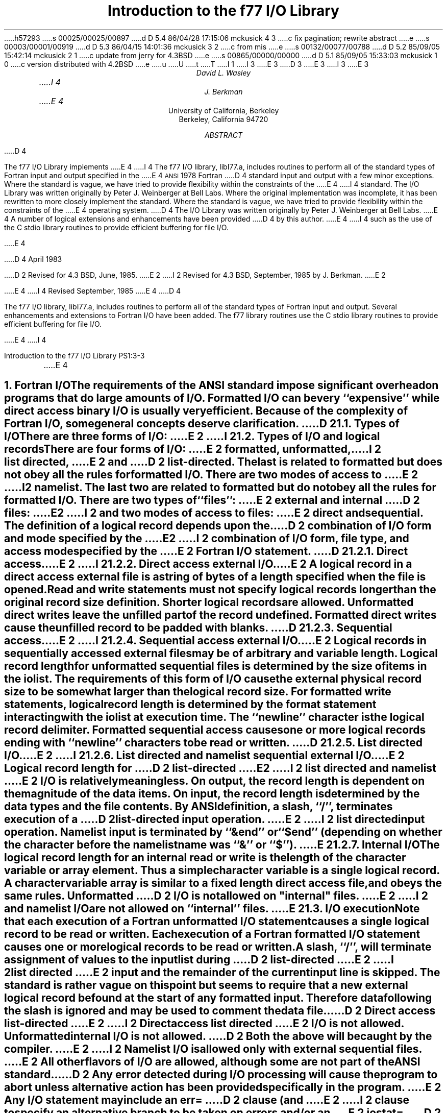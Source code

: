 h57293
s 00025/00025/00897
d D 5.4 86/04/28 17:15:06 mckusick 4 3
c fix pagination; rewrite abstract
e
s 00003/00001/00919
d D 5.3 86/04/15 14:01:36 mckusick 3 2
c from mis
e
s 00132/00077/00788
d D 5.2 85/09/05 15:42:14 mckusick 2 1
c update from jerry for 4.3BSD
e
s 00865/00000/00000
d D 5.1 85/09/05 15:33:03 mckusick 1 0
c version distributed with 4.2BSD
e
u
U
t
T
I 1
.\" Copyright (c) 1980 Regents of the University of California.
.\" All rights reserved.  The Berkeley software License Agreement
.\" specifies the terms and conditions for redistribution.
.\"
.\"	%W% (Berkeley) %G%
.\"
I 3
.EH 'PS1:3-%''Introduction to the f77 I/O Library'
.OH 'Introduction to the f77 I/O Library''PS1:3-%'
E 3
.de Fo
Fortran\\$1
..
.de Sm
\s-1\\$1\s0
..
.\"
.\"	Nh macro - same as NH but also saves heading for table of contents
.\"	Nh usage: Nh level string, e.g.:  .Nh 2 "Calculator Sample"
.de Nh
.NH \\$1
\\$2
.XS
.if '2'\\$1' .ti .25i
.if '3'\\$1' .ti .5i
\\*(SN \\$2
.XE
.PP
..
.ND ""
.\" .nr ll 7.0i
.\" .nr LL 7.0i
.\" .po 0.0i
.\" .rm PT
.\" .rm BT
D 3
.RP
E 3
I 3
.\".RP
E 3
.TL
Introduction to the f77 I/O Library
.AU
David L. Wasley
I 4
.AU
J. Berkman
E 4
.AI
University of California, Berkeley
Berkeley, California 94720
.AB
D 4
.LP
The f77 I/O Library implements
E 4
I 4
The f77 I/O library, libI77.a,
includes routines to perform all of the standard types of
.Fo
input and output specified in the
E 4
.Sm ANSI
1978
.Fo
D 4
standard
input and output
with a few minor exceptions.
Where the standard is vague, we have tried to provide flexibility
within the constraints of the
E 4
I 4
standard.
The I/O Library was written originally by Peter J. Weinberger at Bell Labs.
Where the original implementation was incomplete,
it has been rewritten to more closely implement the standard.
Where the standard is vague,
we have tried to provide flexibility within the constraints of the
E 4
.UX
operating system.
D 4
The I/O Library was written originally by Peter J. Weinberger at Bell Labs.
E 4
A number of logical extensions and enhancements have been provided
D 4
by this author.
E 4
I 4
such as the use of the C stdio library routines to provide
efficient buffering for file I/O.
.sp 2
E 4
.LP
D 4
April 1983
.LP
D 2
Revised for 4.3 BSD, June, 1985.
E 2
I 2
Revised for 4.3 BSD, September, 1985 by J. Berkman.
E 2
.LP
E 4
I 4
Revised September, 1985
E 4
.AE
D 4
.PP
The f77 I/O library, libI77.a,
includes routines to perform all of the standard types of
.Fo
input and output.
Several enhancements and extensions to
.Fo
I/O have been added.
The f77 library routines use the C stdio library routines to provide
efficient buffering for file I/O.
.sp 1
E 4
I 4
.LP
.\" page 2 is allocated to the table of contents
.pn 3
.bp
E 4
.Nh 1 "Fortran I/O"
The requirements of the
.Sm ANSI
standard impose significant overhead
on programs that do large amounts of I/O. Formatted I/O can be
very ``expensive'' while direct access binary I/O is usually very efficient.
Because of the complexity of
.Fo
I/O,
some general concepts deserve clarification.
D 2
.Nh 2 "Types of I/O"
There are three forms of I/O:
E 2
I 2
.Nh 2 "Types of I/O and logical records"
There are four forms of I/O:
E 2
.B formatted,
.B unformatted,
I 2
.B list\ directed,
E 2
and
D 2
.B list-directed.
The last is
related to formatted but does not obey all the rules for formatted I/O.
There are two modes of access to
E 2
I 2
.B namelist.
The last two are
related to formatted but do not obey all the rules for formatted I/O.
There are two types of ``files'':
E 2
.B external
and
.B internal
D 2
files:
E 2
I 2
and two modes of access to files:
E 2
.B direct
and
.B sequential.
The definition of a logical record depends upon the
D 2
combination of I/O form and mode specified by the
E 2
I 2
combination of I/O form, file type, and access mode specified by the
E 2
.Fo
I/O statement.
D 2
.Nh 3 "Direct access"
E 2
I 2
.Nh 3 "Direct access external I/O"
E 2
A logical record in a
.B direct
access
.B external
file is a string of bytes
of a length specified when the file is opened.
Read and write statements must not specify logical records longer than
the original record size definition. Shorter logical records are allowed.
.B Unformatted
direct writes leave the unfilled part of the record undefined.
.B Formatted
direct writes cause the unfilled record to be padded with blanks.
D 2
.Nh 3 "Sequential access"
E 2
I 2
.Nh 3 "Sequential access external I/O"
E 2
Logical records in
.B sequentially
accessed
.B external
files may be of arbitrary
and variable length.
Logical record length for
.B unformatted
sequential files is determined by
the size of items in the iolist.
The requirements of this form of I/O cause the external physical
record size to be somewhat larger than the logical record size.
For
.B formatted
write statements, logical record length is determined by
the format statement interacting with the iolist at execution time.
The ``newline'' character is the logical record delimiter.
Formatted sequential access causes one or more logical records
ending with ``newline'' characters to be read or written.
D 2
.Nh 3 "List directed I/O"
E 2
I 2
.Nh 3 "List directed and namelist sequential external I/O"
E 2
Logical record length for
D 2
.B list-directed
E 2
I 2
.B list\ directed
and
.B namelist
E 2
I/O is relatively meaningless.
On output, the record length is dependent on the magnitude of the
data items.
On input, the record length is determined by the data types and the file
contents.
By ANSI definition, a slash, ``/'', terminates execution of a
D 2
list-directed input operation.
E 2
I 2
list directed input operation.
Namelist input is terminated by ``&end'' or ``$end'' (depending on whether
the character before the namelist name was ``&'' or ``$'').
E 2
.Nh 3 "Internal I/O"
The logical record length for an
.B internal
read or write is the length of the
character variable or array element. Thus a simple character variable
is a single logical record. A character variable array is similar to
a fixed length direct access file, and obeys the same rules.
.B Unformatted
D 2
I/O is not allowed on "internal" files.
E 2
I 2
and
.B namelist
I/O are not allowed on ``internal'' files.
E 2
.Nh 2 "I/O execution"
Note that each execution of a
.Fo
.B unformatted
I/O statement causes a single
logical record to be read or written. Each execution of a
.Fo
.B formatted
I/O statement causes one or more logical records to be read or written.
.PP
A slash, ``/'', will terminate assignment of
values to the input list during
D 2
.B list-directed
E 2
I 2
.B list\ directed
E 2
input and the remainder of the current input line is skipped.
The standard is rather vague on this point but seems to require that
a new external logical record be found at the start of any formatted
input. Therefore data following the slash is ignored and may be used
to comment the data file.
.PP
D 2
.B "Direct access list-directed"
E 2
I 2
.B "Direct access list directed"
E 2
I/O is not allowed.
.B "Unformatted internal"
I/O is not allowed.
D 2
Both the above will be caught by the compiler.
E 2
I 2
.B Namelist
I/O is allowed only with
.B "external sequential"
files.
E 2
All other flavors of I/O are allowed, although some are not part of the
.Sm ANSI
standard.
.PP
D 2
Any error detected during I/O processing will cause the program to abort
unless alternative action has been provided specifically in the program.
E 2
Any I/O statement may include an
.B err=
D 2
clause (and
E 2
I 2
clause to specify an alternative branch to be taken on errors
and/or an
E 2
.B iostat=
D 2
clause)
to specify an
alternative branch to be taken on errors (and return the specific error code).
E 2
I 2
clause to return the specific error code.
Any error detected during I/O processing will cause the program to abort
unless either
.B err=
or
.B iostat=
has been specificed in the program.
E 2
Read statements may include
.B end=
to branch on end-of-file.
The end-of-file indication for that logical unit may be reset with
a \fBbackspace\fP statement.
File position and the value of I/O list items is undefined following an error.
.sp 1
.Nh 1 "Implementation details"
Some details of the current implementation may be useful in understanding
constraints on
.Fo
I/O.
.Nh 2 "Number of logical units"
Unit numbers must be in the range 0 \- 99.
The maximum number of logical units that a program may have open at one
time is the same as the
.UX
system limit, currently 48.
.Nh 2 "Standard logical units"
By default, logical units 0, 5, and 6
are opened to ``stderr'', ``stdin'', and ``stdout'' respectively.
However they can be re-defined with an 
.B open
statement.
To preserve error reporting, it is an error to close logical unit 0
although it may be reopened to another file.
.PP
If you want to open the default file name for any preconnected logical unit,
remember to 
.B close
the unit first.
Redefining the standard units may impair normal console I/O.
An alternative is to
use shell re-direction to externally re-define the above units.
To re-define default blank control or format of the standard input or output
files, use the 
.B open
statement specifying the unit number and no
file name (see \(sc\|2.4).
.PP
The standard units, 0, 5, and 6, are named internally ``stderr'', ``stdin'',
and ``stdout'' respectively.
These are not actual file names and can not be used for opening these units.
.B Inquire
will not return these names and will indicate
that the above units are not named unless they have been opened to real files.
The names are meant to make error reporting more meaningful.
.Nh 2 "Vertical format control"
Simple vertical format control is implemented. The logical unit must be opened
for sequential access with
.B "form = \(fmprint\(fm"
(see \(sc\|3.2).
Control codes ``0'' and ``1'' are replaced in the output file
with ``\\n'' and ``\\f'' respectively.
The control character ``+'' is not implemented and, like
any other character in the first position of a record
written to a ``print'' file, is dropped.
I 2
The
.B "form = \(fmprint\(fm"
mode does not recognize vertical format control for
.B "direct formatted, list directed,"
or
.B "namelist"
output.
E 2
.PP
An alternative is to use
the filter \fIfpr\fP(1) for vertical format control.
It replaces ``0'' and ``1'' by
``\\n'' and ``\\f'' respectively, and implements the ``+'' control code.
Unlike
.B "form = \(fmprint\(fm"
which drops unrecognized form control characters, \fIfpr\fP copies those
characters to the output file.
D 2
.PP
No vertical format control is recognized for
.B "direct formatted"
output
or
.B "list directed"
output.
E 2
.Nh 2 "File names and the open statement"
A file name may be specified in an \fBopen\fP statement for the
logical unit.
If a logical unit is opened by an \fBopen\fP statement which does
not specify a file name, or it is opened implicitly by the execution
D 2
of a \fBread\fP, \fBwrite\fP, \fBbackspace\fP or \fBrewind\fP
statement, then the default file name is ``fort.N'' where N is
the logical unit number.
E 2
I 2
of a \fBread\fP, \fBwrite\fP, or \fBendfile\fP
statement, then the default file name is
.I fort.N
where
.I N
is the logical unit number.
E 2
Before opening the file, the library checks for an environment
variable with a name identical to the tail of the
file name with periods removed.\(dg
.FS
\(dgPeriods are deleted because they can not be part of environment variable names in the Bourne shell.
.FE
D 2
If it finds such an environment variable, it uses it's value
E 2
I 2
If it finds such an environment variable, it uses its value
E 2
as the actual name of the file.
For example, a program containing:
.DS
D 2
open(32,file="/usr/guest/census/data.d")
E 2
I 2
open(32,file=\(fm/usr/guest/census/data.d\(fm)
E 2
read(32,100) vec
write(44) vec
.DE
normally will read from \fI/usr/guest/census/data.d\fP and write to
\fIfort.44\fP in the current directory.
If the environment variables \fIdatad\fP and \fIfort44\fP are set,
e.g.:
.DS
% setenv datad mydata
% setenv fort44 myout
.DE
in the C shell or:
.DS
$ datad=mydata
$ fort44=myout
$ export datad fort44
.DE
in the Bourne shell, then the program will read from \fImydata\fP and
write to \fImyout\fP.
.PP
An
.B open
statement need not specify a file name. If it refers to a logical
unit that is already open, the 
.B blank=
and 
.B form=
specifiers may be
redefined without affecting the current file position.
Otherwise, if
.B "status = \(fmscratch\(fm"
is specified, a temporary file with a
D 2
name of the form ``tmp.FXXXXXX'' will be opened,
E 2
I 2
name of the form
.I tmp.FXXXXXX
will be opened,
E 2
and, by default, will be deleted when closed or during
termination of program execution.
.PP
It is an error to try to open an existing file with
.B "status = \(fmnew\(fm"
\&.
It is an error to try to open a nonexistent file with
.B "status = \(fmold\(fm"
\&.
By default,
.B "status = \(fmunknown\(fm"
will be assumed, and a file will be created if necessary.
.PP
By default, files are positioned
at their beginning upon opening, but see \fIfseek\fP(3f)
and \fIioinit\fP(3f) for alternatives.
Existing files are never truncated on opening.
Sequentially accessed external files are truncated to the current file
position on \fBclose\fP, \fBbackspace\fP, or \fBrewind\fP only if the last
access to the file was a write.
An
.B endfile
always causes such files to be truncated to the current
file position.
.Nh 2 "Format interpretation"
Formats which are in format statements are parsed by the compiler;
formats in \fBread\fP, \fBwrite\fP, and \fBprint\fP statements
are parsed during execution by the
.Sm I/O
library.
Upper as well as lower case characters are recognized in format statements
and all the alphabetic arguments to the I/O library routines.
.PP
If the external representation of a datum
is too large for the field width specified, the specified
field is filled with asterisks (\(**).
On \fBE\fPw.d\fBE\fPe output,
the exponent field will be filled with asterisks if the
exponent representation is too large.
This will only happen if ``e'' is zero (see appendix B).
.PP
On output, a real value that is truly zero will display as ``0.'' to
distinguish it from a very small non-zero value.
If this causes problems for other input systems, the
\fBBZ\fP edit descriptor may be used to cause the field
following the decimal point to be filled with zero's.
.PP
Non-destructive tabbing is implemented for both internal and external
formatted I/O.
Tabbing left or right on output
does not affect previously written portions of a record.
Tabbing right on output
causes unwritten portions of a record to be filled with blanks.
Tabbing right off the end of an input logical record is an error.
Tabbing left beyond the beginning of an input logical record leaves
the input pointer at the beginning of the record.
The format specifier
.B T
must be followed by a positive non-zero number.
If it is not, it will have a different meaning (see \(sc\|3.1).
.PP
Tabbing left requires seek ability on the logical unit.
Therefore it is not allowed in I/O to a terminal or pipe.
Likewise, nondestructive tabbing in either direction is possible
only on a unit that can seek. Otherwise tabbing right or spacing with
.B X
will write blanks on the output.
.Nh 2 "List directed output"
In formatting list directed output, the I/O system tries to prevent
output lines longer than 80 characters.
Each external datum will be separated by two spaces.
D 2
List-directed output of
E 2
I 2
List directed output of
E 2
.B complex
values includes an appropriate comma.
D 2
List-directed output distinguishes between
E 2
I 2
List directed output distinguishes between
E 2
.B real
and
.B "double precision"
D 2
values
and formats them differently.
E 2
I 2
values and formats them differently.
E 2
Output of a character string that includes ``\\n''
is interpreted reasonably by the output system.
.Nh 2 "I/O errors"
If I/O errors are not trapped by the user's program an appropriate
error message will be written to ``stderr'' before aborting.
An error number will be printed in ``[ ]'' along with a brief error message
showing the logical unit and I/O state.
Error numbers < 100 refer to
.UX
errors, and are described in the
introduction to chapter 2 of the
.UX
Programmer's Manual.
Error numbers \(>= 100 come from the I/O library, and are described
D 2
further in the appendix to this writeup.
E 2
I 2
further in the appendix to this writeup\(dd.
.FS
\(dd On many systems, these are also available in \fIhelp f77 io_err_msgs\fP.
.FE
E 2
For internal I/O, part of the string will be printed with ``|'' at the
current position in the string.
For external I/O, part of the current record will be displayed if
the error was caused during reading from a file that can backspace.
.sp 1
.Nh 1 "Non-``ANSI Standard'' extensions"
Several extensions have been added to the I/O system to provide
for functions omitted or poorly defined in the standard.
Programmers should be aware that these are non-portable.
.Nh 2 "Format specifiers"
.B B
D 2
is an acceptable edit control specifier. It causes return to the
E 2
I 2
is an acceptable edit control specifier. It causes return to the logical unit's
E 2
default mode of blank interpretation.
This is consistent with
.B S
which returns to default sign control.
.PP
.B P
by itself is equivalent to
.B 0P
\&. It resets the scale factor to the
default value, 0.
.PP
The form of the \fBE\fPw.d\fBE\fPe format specifier has been extended to
.B D
also.
The form \fBE\fPw.d.e is allowed but is not standard.
The ``e'' field specifies the minimum number of digits or spaces in the
exponent field on output.
If the value of the exponent is too large, the exponent notation
.B e
or
.B d
will be dropped from the output to allow one
more character position.
If this is still not adequate, the ``e'' field will be filled with
asterisks (\(**).
The default value for ``e'' is 2.
.PP
An additional form of tab control specification has been added.
The
.Sm ANSI
standard forms \fBTR\fPn, \fBTL\fPn, and \fBT\fPn are supported
where
.I n
is a positive non-zero number.
If
.B T
or n\fBT\fP is specified, tabbing will
be to the next (or n-th) 8-column tab stop.
Thus columns of alphanumerics can be lined up without counting.
.PP
A format control specifier has been added to suppress the newline
at the end of the last record of a formatted sequential write. The
specifier is a dollar sign ($). It is constrained by the same rules
as the colon (:). It is used typically for console prompts.
For example:

.DS
write (\(**, "(\(fmenter value for x: \(fm,$)")
read (\(**,\(**) x
.DE
.PP
Radices other than 10 can be specified for formatted integer I/O
conversion. The specifier is patterned after
.B P,
the scale factor for
floating point conversion. It remains in effect until another radix is
specified or format interpretation is complete. The specifier is defined
as [n]\fBR\fP where 2 \(<= \fIn\fP \(<= 36. If
.I n
is omitted,
the default decimal radix is restored.
.PP
The format specifier \fBO\fPm.n may be used for an octal conversion;
it is equivalent to 8\fBR,I\fPm.n,10\fBR\fP.
Similarly, \fBZ\fPm.n is equivalent to 16\fBR,I\fPm.n,10\fBR\fP and
may be used for an hexadecimal conversion;
.PP
In conjunction with the above, a sign control specifier has been added
to cause integer values to be interpreted as unsigned during output
conversion. The specifier is
.B SU
and remains in effect until another
sign control specifier is encountered, or format interpretation is
D 2
complete.
E 2
I 2
complete.\(dg
.FS
\(dgNote: Unsigned integer values greater than (2\(**\(**31 - 1),
can be read and written using \fBSU\fP.
However they can not be used in
computations because
.Fo
uses signed arithmetic and such values appear to the arithmetic unit
as negative numbers.
.FE
E 2
Radix and ``unsigned'' specifiers could be used to format
a hexadecimal dump, as follows:

.DS
2000  format ( SU, 8Z10.8 )
.DE

D 2
Note: Unsigned integer values greater than (2\(**\(**30 - 1),
i.e. any signed negative value, can not be read by
.Fo
input routines.
All internal values will be output correctly.
E 2
.Nh 2 "Print files"
The
.Sm ANSI
standard is ambiguous regarding the definition of a ``print'' file.
Since
.UX
has no default ``print'' file, an additional
.B form=
specifier
is now recognized in the
.B open
statement.
Specifying
.B "form = \(fmprint\(fm"
implies
.B formatted
and enables vertical format
control for that logical unit (see \(sc\|2.3).
Vertical format control is interpreted only on sequential formatted writes
to a ``print'' file.
.PP
The
.B inquire
statement will return
.B print
in the
.B form=
string variable
for logical units opened as ``print'' files.
It will return -1 for the unit number of an unconnected file.
.PP
If a logical unit is already open, an
.B open
statement including the
.B form=
option or the
.B blank=
option will do nothing but re-define those options.
This instance of the
.B open
statement need not include the file name, and
must not include a file name if
.B unit=
refers to a standard input or output.
Therefore, to re-define the standard output as a ``print'' file, use:

.DS
open (unit=6, form=\(fmprint\(fm)
.DE
.Nh 2 "Scratch files"
A
.B close
statement with
.B "status = \(fmkeep\(fm"
may be specified for temporary files.
This is the default for all other files.
Remember to get the scratch file's real name,
using
.B inquire
\&, if you want to re-open it later.
.Nh 2 "List directed I/O"
List directed read has been modified to allow
tab characters wherever blanks are allowed.
It also allows input of a string not enclosed in quotes.
The string must not start with a digit or quote,
and can not contain any separators ( ``,'', ``/'', blank or tab ).
A newline will terminate the string unless escaped with \\.
Any string not meeting the above restrictions
must be enclosed in quotes (`` " '' or `` \(fm '').
.PP
D 2
Internal list-directed I/O has been implemented. During internal list reads,
E 2
I 2
Internal list directed I/O has been implemented. During internal list reads,
E 2
bytes are consumed until the iolist is satisfied, or the ``end-of-file''
is reached.
During internal list writes, records are filled until the iolist is satisfied.
The length of an internal array element should be at least 20 bytes to
avoid logical record overflow when writing double precision values.
Internal list read was implemented to make command line decoding easier.
Internal list write should be avoided.
I 2
.Nh 2 "Namelist I/O"
Namelist I/O is a common extension in Fortran systems.
The \fBf77\fP version was designed to be compatible with other
vendors versions;
it is described in ``A Portable Fortran 77 Compiler'',
by Feldman and Weinberger, August, 1985.
E 2
.sp 1
.Nh 1 "Running older programs"
Traditional
.Fo
environments usually assume carriage control on all logical units,
usually interpret blank spaces on input as ``0''s, and often provide
attachment of global file names to logical units at run time.
There are several routines in the I/O library to provide these functions.
.Nh 2 "Traditional unit control parameters"
If a program reads and writes only units 5 and 6, then including
.B \-lI66
in the f77 command will cause carriage control to be interpreted on
output and cause blanks to be zeros on input without further
modification of the program.
If this is not adequate,
the routine \fIioinit\fP(3f) can be called to specify control parameters
separately, including whether files should be positioned at their
beginning or end upon opening.
.Nh 2 "Ioinit()"
\fIIoinit\fP(3f) can be used to attach logical units
to specific files at run time, and to set global parameters for the
.Sm I/O
system.
It will look for names of a user specified form in the environment
and open the corresponding logical unit for
.B "sequential formatted"
I/O. Names must be of the form \fB\s-1PREFIX\s0\fP\fInn\fP where
.B \\s-1PREFIX\\s0
is specified in the call to
.I ioinit
and
.I nn
is the logical unit to be opened. Unit numbers < 10 must include
the leading ``0''.
.PP
.I Ioinit
should prove adequate for most programs as written.
However, it
is written in
.Fo \-77
specifically so that it may serve as an example for similar
user-supplied routines.
A copy may be retrieved by ``ar x /usr/lib/libU77.a ioinit.f''.
See \(sc\|2.4 for another way to override program file names
through environment variables.
.sp 1
.Nh 1 "Magnetic tape I/O"
Because the I/O library uses stdio buffering, reading or writing
magnetic tapes should be done with great caution, or avoided if possible.
A set of routines has been provided to read and write arbitrary sized buffers
to or from tape directly. The buffer must be a
.B character
object.
.B Internal
I/O can be used to fill or interpret the buffer.
These routines do not use normal
.Fo
I/O processing and do not obey
.Fo
I/O rules.
See \fItopen\fP(3f).
.sp 1
.Nh 1 "Caveat Programmer"
The I/O library is extremely complex yet we believe there are few bugs left.
We've tried to make the system as correct as possible according to
the
.Sm ANSI
X3.9\-1978 document and keep it compatible with the
.UX
file system.
Exceptions to the standard are noted in appendix B.
.bp
D 2
.ce 3
Appendix A
E 2
I 2
.DS C
.B "Appendix A"
E 2

D 2
I/O Library Error Messages
E 2
I 2
.B "I/O Library Error Messages"
.DE
E 2
.XS
Appendix A: I/O Library Error Messages
.XE
.sp 1
.PP
The following error messages are generated by the I/O library.
D 2
The error numbers are returned in the \fBiostat=\fP.
E 2
I 2
The error numbers are returned in the \fBiostat=\fP variable.
E 2
Error numbers < 100 are generated by the
.UX
kernel.
See the introduction to chapter 2 of the
.UX
Programmers Manual for their description.
.nr PD 0
.de Er
.ne 4v
.IP \\$1
D 2
"\\$2"
E 2
I 2
\fI\\$2\fP
E 2
.br
..
.RS

.Er 100 "error in format"
See error message output for the location
of the error in the format. Can be caused
by more than 10 levels of nested parentheses, or
an extremely long format statement.

.Er 101 "illegal unit number"
It is illegal to close logical unit 0.
Unit numbers must be between 0 and 99 inclusive.

.Er 102 "formatted i/o not allowed"
The logical unit was opened for
unformatted I/O.

.Er 103 "unformatted i/o not allowed"
The logical unit was opened for
formatted I/O.

.Er 104 "direct i/o not allowed"
The logical unit was opened for sequential
access, or the logical record length was
specified as 0.

.Er 105 "sequential i/o not allowed"
The logical unit was opened for direct
access I/O.

.Er 106 "can't backspace file"
The file associated with the logical unit
can't seek. May be a device or a pipe.

.Er 107 "off beginning of record"
The format specified a left tab beyond the
beginning of an internal input record.

.Er 108 "can't stat file"
The system can't return status information
about the file. Perhaps the directory is
unreadable.

D 2
.Er 109 "no * after repeat count"
Repeat counts in list-directed I/O must be
followed by an * with no blank spaces.
E 2
I 2
.Er 109 "no \(** after repeat count"
Repeat counts in list directed I/O must be
followed by an \(** with no blank spaces.
E 2

.Er 110 "off end of record"
A formatted write tried to go beyond the
logical end-of-record. An unformatted read
or write will also cause this.

.Er 111 "truncation failed"
The truncation of an external sequential file on
D 2
``close'', ``backspace'', ``rewind'' or ``endfile'' failed.
E 2
I 2
.B close ,
.B backspace ,
.B rewind ,
or
.B endfile
failed.
E 2

.Er 112 "incomprehensible list input"
List input has to be just right.

.Er 113 "out of free space"
The library dynamically creates buffers for
internal use. You ran out of memory for this.
Your program is too big!

.Er 114 "unit not connected"
The logical unit was not open.

.Er 115 "invalid data for integer format term"
Only spaces, a leading sign and digits are allowed.

.Er 116 "invalid data for logical format term"
Legal input consists of spaces (optional), a period (optional), and then
a ``t'', ``T'', ``f'', or ``F''.

D 2
.Er 117 "\(fmnew\(fm file exists"
E 2
I 2
.Er 117 "\|\(fmnew\|\(fm file exists"
E 2
You tried to open an existing file with
D 2
"status=\(fmnew\(fm".
E 2
I 2
``status=\|\(fmnew\|\(fm''.
E 2

D 2
.Er 118 "can't find \(fmold\(fm file"
E 2
I 2
.Er 118 "can't find \|\(fmold\|\(fm file"
E 2
You tried to open a non-existent file
D 2
with "status=\(fmold\(fm".
E 2
I 2
with ``status=\|\(fmold\|\(fm''.
E 2

.Er 119 "opening too many files or unknown system error"
Either you are trying to open too many files
simultaneously or there has been an undetected system error.

.Er 120 "requires seek ability"
Direct access requires seek ability.
Sequential unformatted I/O requires seek
ability on the file due to the special
data structure required. Tabbing left
also requires seek ability.

.Er 121 "illegal argument"
D 2
Certain arguments to 'open', etc. will be
checked for legitimacy. Often only non-
default forms are looked for.
E 2
I 2
Certain arguments to
.B open ,
etc. will be
checked for legitimacy. Often only non-default
forms are looked for.
E 2

.Er 122 "negative repeat count"
The repeat count for list directed input
must be a positive integer.

.Er 123 "illegal operation for unit"
An operation was requested for a device
associated with the logical unit which
was not possible. This error is returned
by the tape I/O routines if attempting to
read past end-of-tape, etc.

D 2
.Er 124 "invalid data for d,e,f or g format term"
E 2
I 2
.Er 124 "invalid data for d, e, f or g format term"
E 2
Input data must be legal.
I 2

.Er 125 "illegal input for namelist"
Column one of input is ignored, the namelist name
must match, the variables must be in the namelist,
and the data must be of the right type.
E 2
.if n .nr PD 1v
.if t .nr PD 0.3v
.RE
.bp
D 2
.ce 3
Appendix B
E 2
I 2
.LP
.DS C
.B "Appendix B"
E 2

D 2
Exceptions to the ANSI Standard
E 2
I 2
.B "Exceptions to the ANSI Standard"
.DE
E 2
.XS
Appendix B: Exceptions to the ANSI Standard
.XE
.sp 1
.PP
A few exceptions to the
.Sm ANSI
standard remain.
I 2
.sp 1
E 2
.LP
D 2
1) Vertical format control
E 2
I 2
.B "Vertical format control"
E 2
.PP
The ``+'' carriage control specifier is not fully implemented
(see \(sc\|2.3).
It would be difficult to implement it correctly and still
provide
.UX -like
file I/O.
.PP
Furthermore, the carriage control implementation is asymmetrical.
A file written with carriage control interpretation can not be
read again with the same characters in column 1.
.PP
An alternative to interpreting carriage control internally is to
run the output file through a ``Fortran output filter''
before printing. This filter could recognize a much broader range
of carriage control and include terminal dependent processing.
One such filter is \fIfpr\fP(1).
.sp 1
.LP
D 2
2) Default files
E 2
I 2
.B "Default files"
E 2
.PP
Files created by default use of
D 2
.B rewind
or
E 2
.B endfile
statements are opened for
.B "sequential formatted"
access. There is no way to redefine such a file to allow
.B direct
or
.B unformatted
access.
.sp 1
.LP
D 2
3) Lower case strings
E 2
I 2
.B "Lower case strings"
E 2
.PP
It is not clear if the
.Sm ANSI
standard requires internally generated strings to be upper case or not.
As currently written, the
.B inquire
statement will return lower case strings for any alphanumeric data.
.sp 1
.LP
D 2
4) Exponent representation on Ew.dEe output
E 2
I 2
.B "Exponent representation on Ew.dEe output"
E 2
.PP
If the field width for the exponent is too small, the standard
allows dropping the exponent character but only if the exponent
is > 99. This system does not enforce that restriction.
D 2
Further, the standard implies that the entire field, `w', should be
E 2
I 2
Further, the standard implies that the entire field, ``w'', should be
E 2
filled with asterisks if the exponent can not be displayed.
This system fills only the exponent field in the above case since
that is more diagnostic.
I 2
.sp 1
.LP
.B "Pre-connection of files"
.PP
The standard says units must be pre-connected to files before the program
starts or must be explicitly opened.
Instead, the I/O library
connects the unit to a file on its first use in a
\fBread\fP, \fBwrite\fP, \fBprint\fP, or \fBendfile\fP statement.
Thus \fBinquire\fP by unit can not tell prior to a unit number use the
characteristics or name of the file corresponding to a unit.
E 2
D 4
.TC
E 4
I 4
.\" want Table of Contents to begin on page 2 hence must expand body
.\" of .TC macro to enable us to get handle on page number.
.pn 2
.bp
.PX
E 4
E 1
